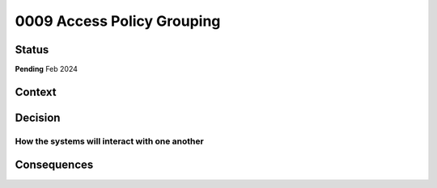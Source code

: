0009 Access Policy Grouping
###########################

Status
******
**Pending** Feb 2024

Context
*******

Decision
********

How the systems will interact with one another
++++++++++++++++++++++++++++++++++++++++++++++

Consequences
************
